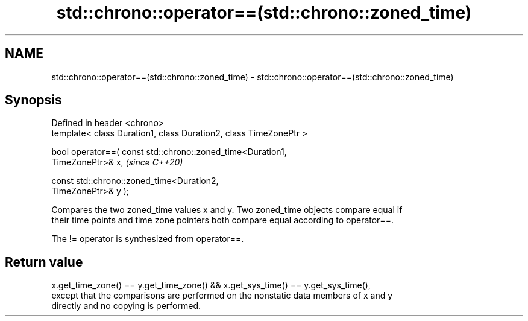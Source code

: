 .TH std::chrono::operator==(std::chrono::zoned_time) 3 "2024.06.10" "http://cppreference.com" "C++ Standard Libary"
.SH NAME
std::chrono::operator==(std::chrono::zoned_time) \- std::chrono::operator==(std::chrono::zoned_time)

.SH Synopsis
   Defined in header <chrono>
   template< class Duration1, class Duration2, class TimeZonePtr >

   bool operator==( const std::chrono::zoned_time<Duration1,
   TimeZonePtr>& x,                                                       \fI(since C++20)\fP

                    const std::chrono::zoned_time<Duration2,
   TimeZonePtr>& y );

   Compares the two zoned_time values x and y. Two zoned_time objects compare equal if
   their time points and time zone pointers both compare equal according to operator==.

   The != operator is synthesized from operator==.

.SH Return value

   x.get_time_zone() == y.get_time_zone() && x.get_sys_time() == y.get_sys_time(),
   except that the comparisons are performed on the nonstatic data members of x and y
   directly and no copying is performed.
